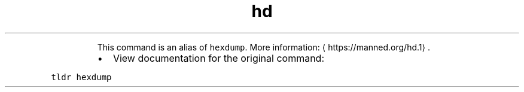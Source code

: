 .TH hd
.PP
.RS
This command is an alias of \fB\fChexdump\fR\&.
More information: \[la]https://manned.org/hd.1\[ra]\&.
.RE
.RS
.IP \(bu 2
View documentation for the original command:
.RE
.PP
\fB\fCtldr hexdump\fR
